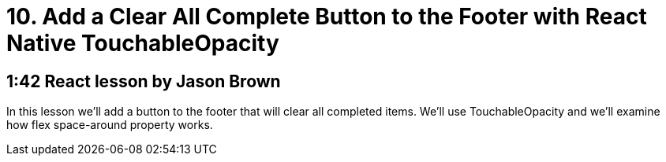 = 10. Add a Clear All Complete Button to the Footer with React Native TouchableOpacity

== 1:42  React lesson by Jason Brown

In this lesson we'll add a button to the footer that will clear 
all completed items. We'll use TouchableOpacity and we'll 
examine how flex space-around property works.